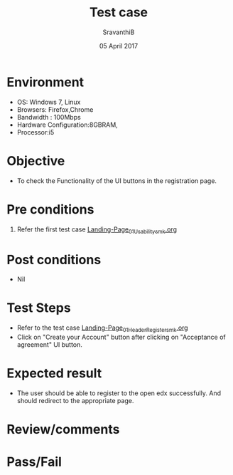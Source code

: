 #+Title: Test case
#+Date: 05 April 2017
#+Author: SravanthiB

* Environment

  +  OS: Windows 7, Linux
  +  Browsers: Firefox,Chrome
  +  Bandwidth : 100Mbps
  +  Hardware Configuration:8GBRAM,
  +  Processor:i5

* Objective

  + To check the Functionality of the UI buttons in the registration page.
     
* Pre conditions

  1. Refer the first test case [[https://github.com/openedx-vlead/vlabs-edx-bootstrap-theme/blob/master/test-cases/Landing-page/Header/Header/Landing-Page_01_Usability_smk.org][Landing-Page_01_Usability_smk.org]]
  
* Post conditions

  +  Nil
     
* Test Steps

  + Refer to the test case [[https://github.com/openedx-vlead/vlabs-edx-bootstrap-theme/blob/master/test-cases/Landing-page/Header/Header/Reg-Link_Test-cases/Landing-Page_01_Header_Register_smk.org][Landing-Page_01_Header_Register_smk.org]]
  + Click on "Create your Account" button after clicking on
    "Acceptance of agreement" UI button. 
  
* Expected result

  + The user should be able to register to the open edx
    successfully. And should redirect to the appropriate page. 
   
* Review/comments

* Pass/Fail
